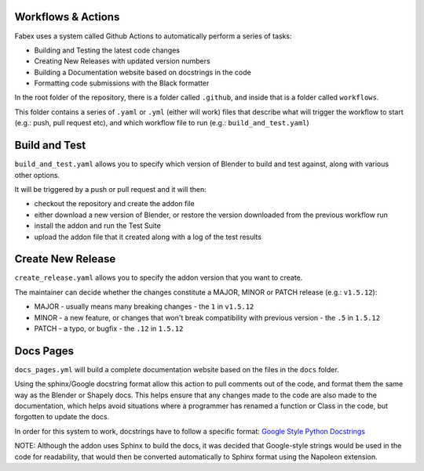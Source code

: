 Workflows & Actions
===================
Fabex uses a system called Github Actions to automatically perform a series of tasks:

- Building and Testing the latest code changes
- Creating New Releases with updated version numbers
- Building a Documentation website based on docstrings in the code
- Formatting code submissions with the Black formatter

In the root folder of the repository, there is a folder called ``.github``, and inside that is a folder called ``workflows``.

This folder contains a series of ``.yaml`` or ``.yml`` (either will work) files that describe what will trigger the workflow to start (e.g.: push, pull request etc), and which workflow file to run (e.g.: ``build_and_test.yaml``)

Build and Test
==============
``build_and_test.yaml`` allows you to specify which version of Blender to build and test against, along with various other options.

It will be triggered by a push or pull request and it will then:

- checkout the repository and create the addon file
- either download a new version of Blender, or restore the version downloaded from the previous workflow run
- install the addon and run the Test Suite
- upload the addon file that it created along with a log of the test results

Create New Release
==================
``create_release.yaml`` allows you to specify the addon version that you want to create.

The maintainer can decide whether the changes constitute a MAJOR, MINOR or PATCH release (e.g.: ``v1.5.12``):

- MAJOR - usually means many breaking changes - the ``1`` in ``v1.5.12``
- MINOR - a new feature, or changes that won't break compatibility with previous version - the ``.5`` in ``1.5.12``
- PATCH - a typo, or bugfix - the ``.12`` in ``1.5.12``

Docs Pages
==========
``docs_pages.yml`` will build a complete documentation website based on the files in the ``docs`` folder.

Using the sphinx/Google docstring format allow this action to pull comments out of the code, and format them the same way as the Blender or Shapely docs.
This helps ensure that any changes made to the code are also made to the documentation, which helps avoid situations where a programmer has renamed a function or Class in the code, but forgotten to update the docs.

In order for this system to work, docstrings have to follow a specific format: `Google Style Python Docstrings <https://sphinxcontrib-napoleon.readthedocs.io/en/latest/example_google.html>`_

NOTE: Although the addon uses Sphinx to build the docs, it was decided that Google-style strings would be used in the code for readability, that would then be converted automatically to Sphinx format using the Napoleon extension.